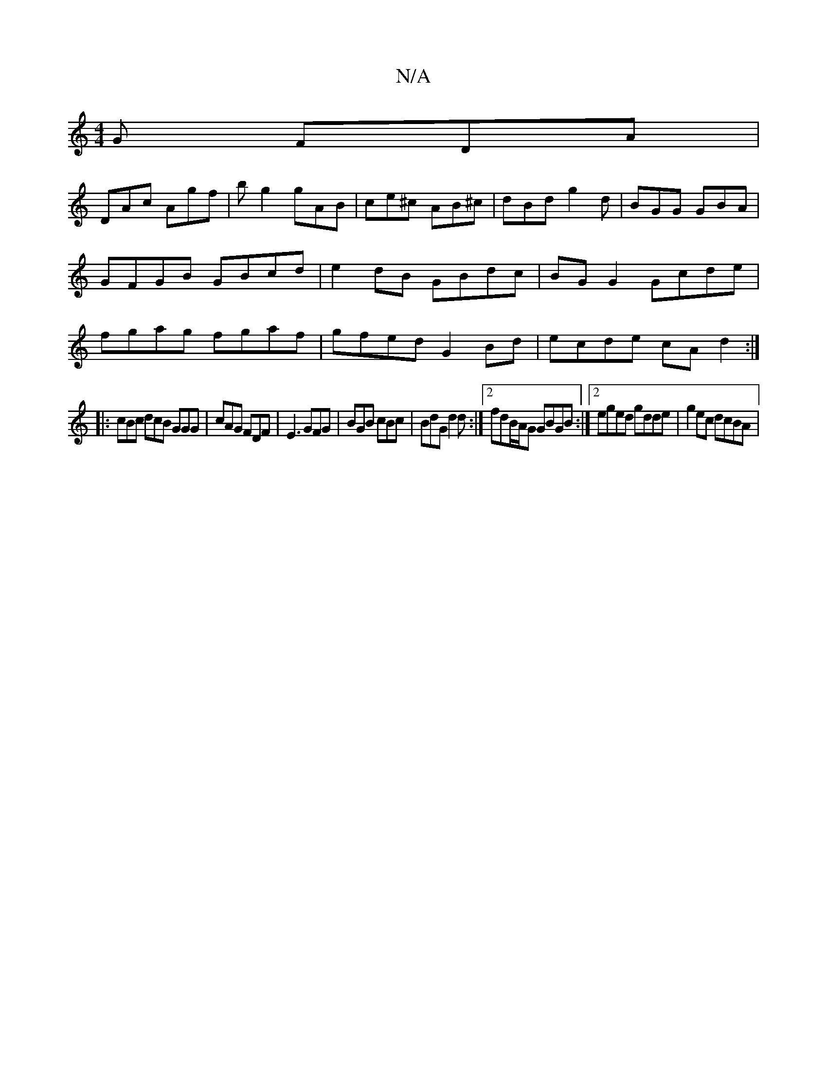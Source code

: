X:1
T:N/A
M:4/4
R:N/A
K:Cmajor
G FDA|
DAc Agf|bg2 gAB|ce^c AB^c|dBd g2d|BGG GBA|GFGB GBcd|e2 dB GBdc|BG G2 Gcde|fgag fgaf| gfed G2Bd|ecde cAd2:|
|: cBc dcB GGG|cAG FDF|E3 GFG|BGB cBc|BdG d2d:|2 fdB/A/G GBGB:|2 eged gdde|g2 ec dcBA|